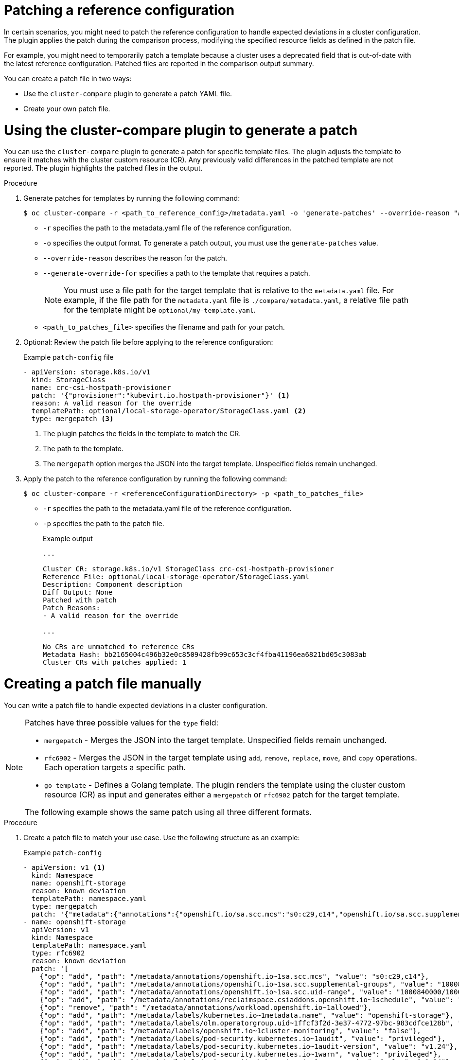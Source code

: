 // Module included in the following assemblies:

// *scalability_and_performance/cluster-compare/advanced-ref-config-customization.adoc

:_mod-docs-content-type: PROCEDURE
[id="cluster-compare-patching_{context}"]
= Patching a reference configuration

In certain scenarios, you might need to patch the reference configuration to handle expected deviations in a cluster configuration. The plugin applies the patch during the comparison process, modifying the specified resource fields as defined in the patch file.

For example, you might need to temporarily patch a template because a cluster uses a deprecated field that is out-of-date with the latest reference configuration. Patched files are reported in the comparison output summary.

You can create a patch file in two ways:

* Use the `cluster-compare` plugin to generate a patch YAML file. 

* Create your own patch file.

= Using the cluster-compare plugin to generate a patch

You can use the `cluster-compare` plugin to generate a patch for specific template files. The plugin adjusts the template to ensure it matches with the cluster custom resource (CR). Any previously valid differences in the patched template are not reported. The plugin highlights the patched files in the output.

.Procedure

. Generate patches for templates by running the following command:
+
[source,terminal]
----
$ oc cluster-compare -r <path_to_reference_config>/metadata.yaml -o 'generate-patches' --override-reason "A valid reason for the override" --generate-override-for "<template1_path>" --generate-override-for "<template2_path>" > <path_to_patches_file>
----
+
* `-r` specifies the path to the metadata.yaml file of the reference configuration. 
* `-o` specifies the output format. To generate a patch output, you must use the `generate-patches` value.
* `--override-reason` describes the reason for the patch.
* `--generate-override-for` specifies a path to the template that requires a patch.
+
[NOTE]
====
You must use a file path for the target template that is relative to the `metadata.yaml` file. For example, if the file path for the `metadata.yaml` file is `./compare/metadata.yaml`, a relative file path for the template might be `optional/my-template.yaml`.
====
+
* `<path_to_patches_file>` specifies the filename and path for your patch.

. Optional: Review the patch file before applying to the reference configuration:
+
.Example `patch-config` file
[source,yaml]
----
- apiVersion: storage.k8s.io/v1
  kind: StorageClass
  name: crc-csi-hostpath-provisioner
  patch: '{"provisioner":"kubevirt.io.hostpath-provisioner"}' <1>
  reason: A valid reason for the override
  templatePath: optional/local-storage-operator/StorageClass.yaml <2>
  type: mergepatch <3>
----
<1> The plugin patches the fields in the template to match the CR.
<2> The path to the template.
<3> The `mergepath` option merges the JSON into the target template. Unspecified fields remain unchanged.

. Apply the patch to the reference configuration by running the following command:
+
[source,terminal]
----
$ oc cluster-compare -r <referenceConfigurationDirectory> -p <path_to_patches_file>
----
+
* `-r` specifies the path to the metadata.yaml file of the reference configuration. 
* `-p` specifies the path to the patch file.
+
.Example output
[source,terminal]
----
...

Cluster CR: storage.k8s.io/v1_StorageClass_crc-csi-hostpath-provisioner
Reference File: optional/local-storage-operator/StorageClass.yaml
Description: Component description
Diff Output: None
Patched with patch
Patch Reasons:
- A valid reason for the override

...

No CRs are unmatched to reference CRs
Metadata Hash: bb2165004c496b32e0c8509428fb99c653c3cf4fba41196ea6821bd05c3083ab
Cluster CRs with patches applied: 1
----


= Creating a patch file manually

You can write a patch file to handle expected deviations in a cluster configuration. 

[NOTE]
====
Patches have three possible values for the `type` field: 

* `mergepatch` - Merges the JSON into the target template. Unspecified fields remain unchanged.
* `rfc6902` - Merges the JSON in the target template using `add`, `remove`, `replace`, `move`, and `copy` operations. Each operation targets a specific path.
* `go-template` - Defines a Golang template. The plugin renders the template using the cluster custom resource (CR) as input and generates either a `mergepatch` or `rfc6902` patch for the target template.

The following example shows the same patch using all three different formats.
====

.Procedure

. Create a patch file to match your use case. Use the following structure as an example:
+
.Example `patch-config`
[source,yaml]
----
- apiVersion: v1 <1>
  kind: Namespace
  name: openshift-storage
  reason: known deviation
  templatePath: namespace.yaml
  type: mergepatch
  patch: '{"metadata":{"annotations":{"openshift.io/sa.scc.mcs":"s0:c29,c14","openshift.io/sa.scc.supplemental-groups":"1000840000/10000","openshift.io/sa.scc.uid-range":"1000840000/10000","reclaimspace.csiaddons.openshift.io/schedule":"@weekly","workload.openshift.io/allowed":null},"labels":{"kubernetes.io/metadata.name":"openshift-storage","olm.operatorgroup.uid/ffcf3f2d-3e37-4772-97bc-983cdfce128b":"","openshift.io/cluster-monitoring":"false","pod-security.kubernetes.io/audit":"privileged","pod-security.kubernetes.io/audit-version":"v1.24","pod-security.kubernetes.io/warn":"privileged","pod-security.kubernetes.io/warn-version":"v1.24","security.openshift.io/scc.podSecurityLabelSync":"true"}},"spec":{"finalizers":["kubernetes"]}}'
- name: openshift-storage
  apiVersion: v1
  kind: Namespace
  templatePath: namespace.yaml
  type: rfc6902
  reason: known deviation
  patch: '[
    {"op": "add", "path": "/metadata/annotations/openshift.io~1sa.scc.mcs", "value": "s0:c29,c14"}, 
    {"op": "add", "path": "/metadata/annotations/openshift.io~1sa.scc.supplemental-groups", "value": "1000840000/10000"}, 
    {"op": "add", "path": "/metadata/annotations/openshift.io~1sa.scc.uid-range", "value": "1000840000/10000"}, 
    {"op": "add", "path": "/metadata/annotations/reclaimspace.csiaddons.openshift.io~1schedule", "value": "@weekly"}, 
    {"op": "remove", "path": "/metadata/annotations/workload.openshift.io~1allowed"},
    {"op": "add", "path": "/metadata/labels/kubernetes.io~1metadata.name", "value": "openshift-storage"}, 
    {"op": "add", "path": "/metadata/labels/olm.operatorgroup.uid~1ffcf3f2d-3e37-4772-97bc-983cdfce128b", "value": ""}, 
    {"op": "add", "path": "/metadata/labels/openshift.io~1cluster-monitoring", "value": "false"}, 
    {"op": "add", "path": "/metadata/labels/pod-security.kubernetes.io~1audit", "value": "privileged"}, 
    {"op": "add", "path": "/metadata/labels/pod-security.kubernetes.io~1audit-version", "value": "v1.24"}, 
    {"op": "add", "path": "/metadata/labels/pod-security.kubernetes.io~1warn", "value": "privileged"}, 
    {"op": "add", "path": "/metadata/labels/pod-security.kubernetes.io~1warn-version", "value": "v1.24"}, 
    {"op": "add", "path": "/metadata/labels/security.openshift.io~1scc.podSecurityLabelSync", "value": "true"}, 
    {"op": "add", "path": "/spec", "value": {"finalizers": ["kubernetes"]}}
    ]'
- apiVersion: v1
  kind: Namespace
  name: openshift-storage
  reason: "known deviation"
  templatePath: namespace.yaml
  type: go-template
  patch: |
    {
        "type": "rfc6902",
        "patch": '[
            {"op": "add", "path": "/metadata/annotations/openshift.io~1sa.scc.mcs", "value": "s0:c29,c14"},
            {"op": "add", "path": "/metadata/annotations/openshift.io~1sa.scc.supplemental-groups", "value": "1000840000/10000"},
            {"op": "add", "path": "/metadata/annotations/openshift.io~1sa.scc.uid-range", "value": "1000840000/10000"},
            {"op": "add", "path": "/metadata/annotations/reclaimspace.csiaddons.openshift.io~1schedule", "value": "@weekly"},
            {"op": "remove", "path": "/metadata/annotations/workload.openshift.io~1allowed"},
            {"op": "add", "path": "/metadata/labels/kubernetes.io~1metadata.name", "value": "openshift-storage"},
            {"op": "add", "path": "/metadata/labels/olm.operatorgroup.uid~1ffcf3f2d-3e37-4772-97bc-983cdfce128b", "value": ""},
            {"op": "add", "path": "/metadata/labels/openshift.io~1cluster-monitoring", "value": "false"},
            {"op": "add", "path": "/metadata/labels/pod-security.kubernetes.io~1audit", "value": "privileged"},
            {"op": "add", "path": "/metadata/labels/pod-security.kubernetes.io~1audit-version", "value": "v1.24"},
            {"op": "add", "path": "/metadata/labels/pod-security.kubernetes.io~1warn", "value": "privileged"},
            {"op": "add", "path": "/metadata/labels/pod-security.kubernetes.io~1warn-version", "value": "v1.24"},
            {"op": "add", "path": "/metadata/labels/security.openshift.io~1scc.podSecurityLabelSync", "value": "true"},
            {"op": "add", "path": "/spec", "value": {"finalizers": {{ .spec.finalizers | toJson }} }}
        ]'
    }
----
<1> The patches uses the `kind`, `apiVersion`, `name`, and `namespace` fields to match the patch with the correct cluster CR.

. Apply the patch to the reference configuration by running the following command:
+
[source,terminal]
----
$ oc cluster-compare -r <referenceConfigurationDirectory> -p <path_to_patches_file>
----
+
* `-r` specifies the path to the metadata.yaml file of the reference configuration. 
* `p` specifies the path to the patch file.
+
.Example output
[source,terminal]
----
...

Cluster CR: storage.k8s.io/v1_StorageClass_crc-csi-hostpath-provisioner
Reference File: namespace.yaml
Description: Component description
Diff Output: None
Patched with patch
Patch Reasons:
- known deviation
- known deviation
- known deviation

...

No CRs are unmatched to reference CRs
Metadata Hash: bb2165004c496b32e0c8509428fb99c653c3cf4fba41196ea6821bd05c3083ab
Cluster CRs with patches applied: 1
----
